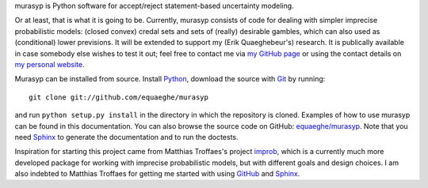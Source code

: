 murasyp is Python software for accept/reject statement-based uncertainty modeling.

Or at least, that is what it is going to be.
Currently, murasyp consists of code for dealing with simpler imprecise probabilistic models: (closed convex) credal sets and sets of (really) desirable gambles, which can also used as (conditional) lower previsions.
It will be extended to support my (Erik Quaeghebeur's) research.
It is publically available in case somebody else wishes to test it out; feel free to contact me via `my GitHub page <https://github.com/equaeghe>`_ or using the contact details on `my personal website <http://users.ugent.be/~equaeghe>`_.

Murasyp can be installed from source. Install `Python <http://python.org/>`_, download the source with `Git <http://git-scm.com>`_ by running::

    git clone git://github.com/equaeghe/murasyp

and run ``python setup.py install`` in the directory in which the repository is cloned.
Examples of how to use murasyp can be found in this documentation.
You can also browse the source code on GitHub: `equaeghe/murasyp <http://github.com/equaeghe/murasyp>`_.
Note that you need `Sphinx <http://sphinx.pocoo.org/>`_ to generate the documentation and to run the doctests.

Inspiration for starting this project came from Matthias Troffaes's project `improb <http://packages.python.org/improb/>`_, which is a currently much more developed package for working with imprecise probabilistic models, but with different goals and design choices.
I am also indebted to Matthias Troffaes for getting me started with using `GitHub <https://github.com/>`_ and `Sphinx <http://sphinx.pocoo.org/>`_.

